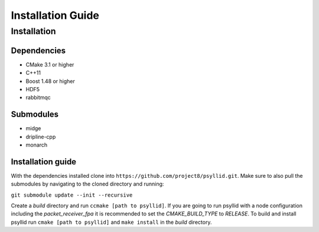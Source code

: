 ===================
Installation Guide
===================

Installation
-------------


Dependencies
^^^^^^^^^^^^^

* CMake 3.1 or higher
* C++11
* Boost 1.48 or higher
* HDF5
* rabbitmqc

Submodules
^^^^^^^^^^^

* midge
* dripline-cpp
* monarch

Installation guide
^^^^^^^^^^^^^^^^^^^

With the dependencies installed clone into ``https://github.com/project8/psyllid.git``.
Make sure to also pull the submodules by navigating to the cloned directory and running:

``git submodule update --init --recursive``

Create a *build* directory and run ``ccmake [path to psyllid]``.
If you are going to run psyllid with a node configuration including the *packet_receiver_fpa* it is recommended to set the *CMAKE_BUILD_TYPE* to *RELEASE*.
To build and install psyllid run ``cmake [path to psyllid]`` and ``make install`` in the *build* directory.